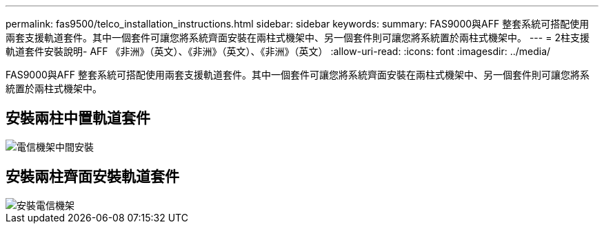 ---
permalink: fas9500/telco_installation_instructions.html 
sidebar: sidebar 
keywords:  
summary: FAS9000與AFF 整套系統可搭配使用兩套支援軌道套件。其中一個套件可讓您將系統齊面安裝在兩柱式機架中、另一個套件則可讓您將系統置於兩柱式機架中。 
---
= 2柱支援軌道套件安裝說明- AFF 《非洲》（英文）、《非洲》（英文）、《非洲》（英文）
:allow-uri-read: 
:icons: font
:imagesdir: ../media/


[role="lead"]
FAS9000與AFF 整套系統可搭配使用兩套支援軌道套件。其中一個套件可讓您將系統齊面安裝在兩柱式機架中、另一個套件則可讓您將系統置於兩柱式機架中。



== 安裝兩柱中置軌道套件

image::../media/drw_telco_mid_mount_1.gif[電信機架中間安裝]



== 安裝兩柱齊面安裝軌道套件

image::../media/drw_telco_front_mount_1.gif[安裝電信機架]
